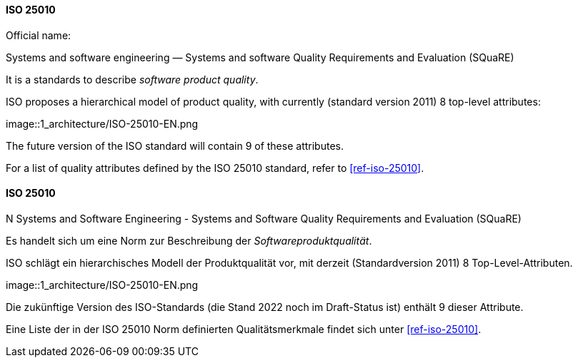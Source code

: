 [#term-iso-25010]

// tag::EN[]
==== ISO 25010

Official name:

Systems and software engineering — Systems and software Quality Requirements and Evaluation (SQuaRE)

It is a standards to describe _software product quality_.

ISO proposes a hierarchical model of product quality, with currently (standard version 2011) 8 top-level attributes:

image::1_architecture/ISO-25010-EN.png

The future version of the ISO standard will contain 9 of these attributes.

For a list of quality attributes defined by the ISO 25010 standard, refer to <<ref-iso-25010>>.

// end::EN[]

// tag::DE[]
==== ISO 25010

N
Systems and Software Engineering - Systems and Software Quality Requirements and Evaluation (SQuaRE)

Es handelt sich um eine Norm zur Beschreibung der _Softwareproduktqualität_.

ISO schlägt ein hierarchisches Modell der Produktqualität vor, mit derzeit (Standardversion 2011) 8 Top-Level-Attributen.

image::1_architecture/ISO-25010-EN.png

Die zukünftige Version des ISO-Standards (die Stand 2022 noch im Draft-Status ist) enthält 9 dieser Attribute.

Eine Liste der in der ISO 25010 Norm definierten Qualitätsmerkmale
findet sich unter <<ref-iso-25010>>.

// end::DE[]
